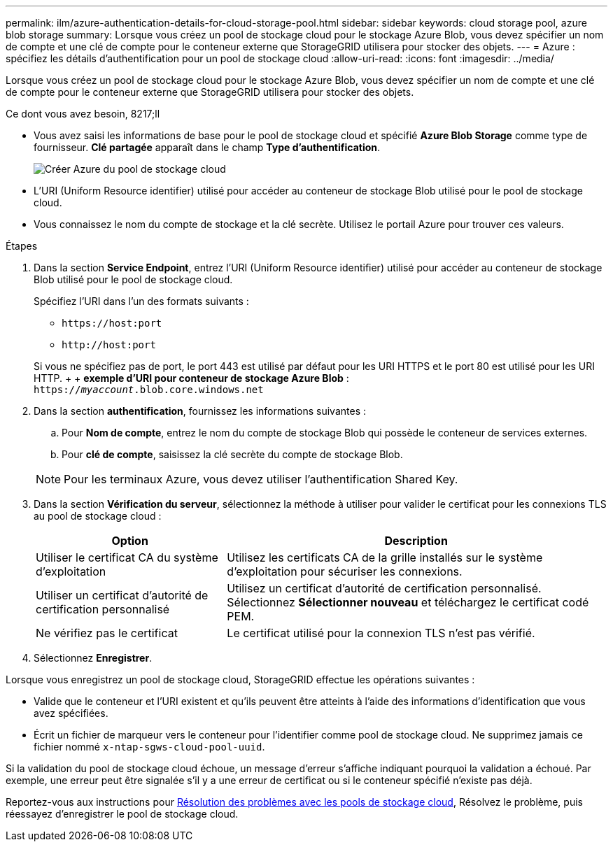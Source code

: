 ---
permalink: ilm/azure-authentication-details-for-cloud-storage-pool.html 
sidebar: sidebar 
keywords: cloud storage pool, azure blob storage 
summary: Lorsque vous créez un pool de stockage cloud pour le stockage Azure Blob, vous devez spécifier un nom de compte et une clé de compte pour le conteneur externe que StorageGRID utilisera pour stocker des objets. 
---
= Azure : spécifiez les détails d'authentification pour un pool de stockage cloud
:allow-uri-read: 
:icons: font
:imagesdir: ../media/


[role="lead"]
Lorsque vous créez un pool de stockage cloud pour le stockage Azure Blob, vous devez spécifier un nom de compte et une clé de compte pour le conteneur externe que StorageGRID utilisera pour stocker des objets.

.Ce dont vous avez besoin, 8217;ll
* Vous avez saisi les informations de base pour le pool de stockage cloud et spécifié *Azure Blob Storage* comme type de fournisseur. *Clé partagée* apparaît dans le champ *Type d'authentification*.
+
image::../media/cloud_storage_pool_create_azure.png[Créer Azure du pool de stockage cloud]

* L'URI (Uniform Resource identifier) utilisé pour accéder au conteneur de stockage Blob utilisé pour le pool de stockage cloud.
* Vous connaissez le nom du compte de stockage et la clé secrète. Utilisez le portail Azure pour trouver ces valeurs.


.Étapes
. Dans la section *Service Endpoint*, entrez l'URI (Uniform Resource identifier) utilisé pour accéder au conteneur de stockage Blob utilisé pour le pool de stockage cloud.
+
Spécifiez l'URI dans l'un des formats suivants :

+
** `+https://host:port+`
** `+http://host:port+`


+
Si vous ne spécifiez pas de port, le port 443 est utilisé par défaut pour les URI HTTPS et le port 80 est utilisé pour les URI HTTP. + + *exemple d'URI pour conteneur de stockage Azure Blob* : +
`https://_myaccount_.blob.core.windows.net`

. Dans la section *authentification*, fournissez les informations suivantes :
+
.. Pour *Nom de compte*, entrez le nom du compte de stockage Blob qui possède le conteneur de services externes.
.. Pour *clé de compte*, saisissez la clé secrète du compte de stockage Blob.


+

NOTE: Pour les terminaux Azure, vous devez utiliser l'authentification Shared Key.

. Dans la section *Vérification du serveur*, sélectionnez la méthode à utiliser pour valider le certificat pour les connexions TLS au pool de stockage cloud :
+
[cols="1a,2a"]
|===
| Option | Description 


 a| 
Utiliser le certificat CA du système d'exploitation
 a| 
Utilisez les certificats CA de la grille installés sur le système d'exploitation pour sécuriser les connexions.



 a| 
Utiliser un certificat d'autorité de certification personnalisé
 a| 
Utilisez un certificat d'autorité de certification personnalisé. Sélectionnez *Sélectionner nouveau* et téléchargez le certificat codé PEM.



 a| 
Ne vérifiez pas le certificat
 a| 
Le certificat utilisé pour la connexion TLS n'est pas vérifié.

|===
. Sélectionnez *Enregistrer*.


Lorsque vous enregistrez un pool de stockage cloud, StorageGRID effectue les opérations suivantes :

* Valide que le conteneur et l'URI existent et qu'ils peuvent être atteints à l'aide des informations d'identification que vous avez spécifiées.
* Écrit un fichier de marqueur vers le conteneur pour l'identifier comme pool de stockage cloud. Ne supprimez jamais ce fichier nommé `x-ntap-sgws-cloud-pool-uuid`.


Si la validation du pool de stockage cloud échoue, un message d'erreur s'affiche indiquant pourquoi la validation a échoué. Par exemple, une erreur peut être signalée s'il y a une erreur de certificat ou si le conteneur spécifié n'existe pas déjà.

Reportez-vous aux instructions pour xref:troubleshooting-cloud-storage-pools.adoc[Résolution des problèmes avec les pools de stockage cloud], Résolvez le problème, puis réessayez d'enregistrer le pool de stockage cloud.
